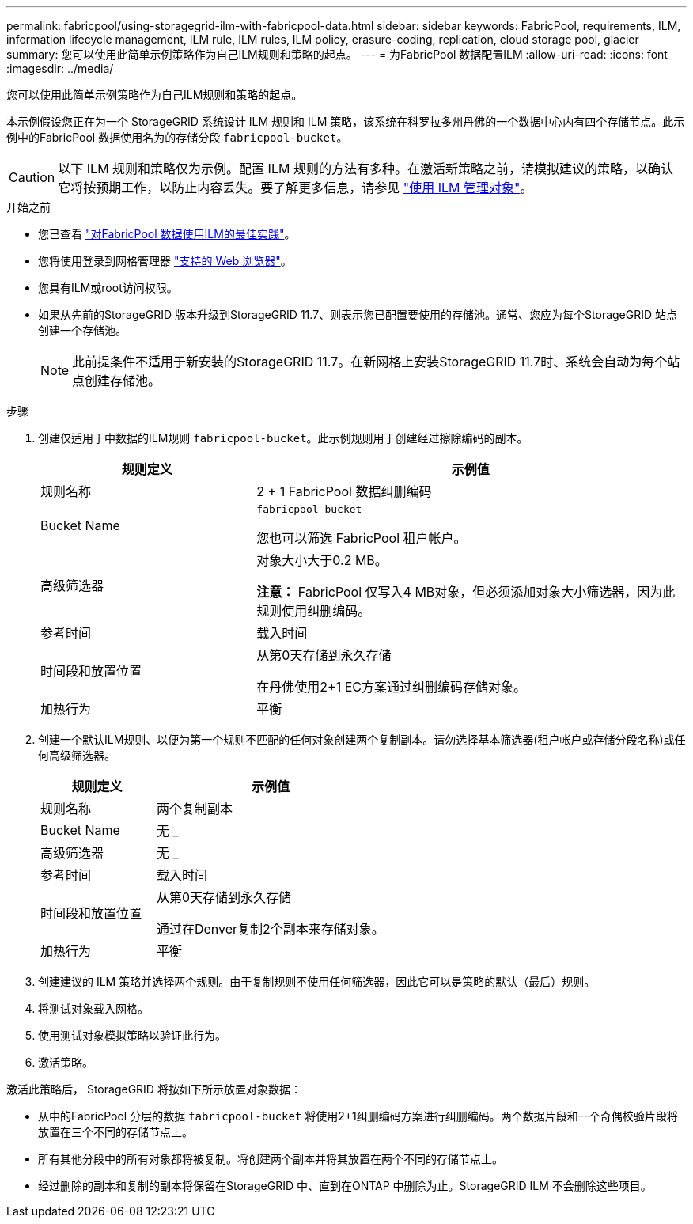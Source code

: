---
permalink: fabricpool/using-storagegrid-ilm-with-fabricpool-data.html 
sidebar: sidebar 
keywords: FabricPool, requirements, ILM, information lifecycle management, ILM rule, ILM rules, ILM policy, erasure-coding, replication, cloud storage pool, glacier 
summary: 您可以使用此简单示例策略作为自己ILM规则和策略的起点。 
---
= 为FabricPool 数据配置ILM
:allow-uri-read: 
:icons: font
:imagesdir: ../media/


[role="lead"]
您可以使用此简单示例策略作为自己ILM规则和策略的起点。

本示例假设您正在为一个 StorageGRID 系统设计 ILM 规则和 ILM 策略，该系统在科罗拉多州丹佛的一个数据中心内有四个存储节点。此示例中的FabricPool 数据使用名为的存储分段 `fabricpool-bucket`。


CAUTION: 以下 ILM 规则和策略仅为示例。配置 ILM 规则的方法有多种。在激活新策略之前，请模拟建议的策略，以确认它将按预期工作，以防止内容丢失。要了解更多信息，请参见 link:../ilm/index.html["使用 ILM 管理对象"]。

.开始之前
* 您已查看 link:best-practices-ilm.html["对FabricPool 数据使用ILM的最佳实践"]。
* 您将使用登录到网格管理器 link:../admin/web-browser-requirements.html["支持的 Web 浏览器"]。
* 您具有ILM或root访问权限。
* 如果从先前的StorageGRID 版本升级到StorageGRID 11.7、则表示您已配置要使用的存储池。通常、您应为每个StorageGRID 站点创建一个存储池。
+

NOTE: 此前提条件不适用于新安装的StorageGRID 11.7。在新网格上安装StorageGRID 11.7时、系统会自动为每个站点创建存储池。



.步骤
. 创建仅适用于中数据的ILM规则 `fabricpool-bucket`。此示例规则用于创建经过擦除编码的副本。
+
[cols="1a,2a"]
|===
| 规则定义 | 示例值 


 a| 
规则名称
 a| 
2 + 1 FabricPool 数据纠删编码



 a| 
Bucket Name
 a| 
`fabricpool-bucket`

您也可以筛选 FabricPool 租户帐户。



 a| 
高级筛选器
 a| 
对象大小大于0.2 MB。

*注意：* FabricPool 仅写入4 MB对象，但必须添加对象大小筛选器，因为此规则使用纠删编码。



 a| 
参考时间
 a| 
载入时间



 a| 
时间段和放置位置
 a| 
从第0天存储到永久存储

在丹佛使用2+1 EC方案通过纠删编码存储对象。



 a| 
加热行为
 a| 
平衡

|===
. 创建一个默认ILM规则、以便为第一个规则不匹配的任何对象创建两个复制副本。请勿选择基本筛选器(租户帐户或存储分段名称)或任何高级筛选器。
+
[cols="1a,2a"]
|===
| 规则定义 | 示例值 


 a| 
规则名称
 a| 
两个复制副本



 a| 
Bucket Name
 a| 
无 _



 a| 
高级筛选器
 a| 
无 _



 a| 
参考时间
 a| 
载入时间



 a| 
时间段和放置位置
 a| 
从第0天存储到永久存储

通过在Denver复制2个副本来存储对象。



 a| 
加热行为
 a| 
平衡

|===
. 创建建议的 ILM 策略并选择两个规则。由于复制规则不使用任何筛选器，因此它可以是策略的默认（最后）规则。
. 将测试对象载入网格。
. 使用测试对象模拟策略以验证此行为。
. 激活策略。


激活此策略后， StorageGRID 将按如下所示放置对象数据：

* 从中的FabricPool 分层的数据 `fabricpool-bucket` 将使用2+1纠删编码方案进行纠删编码。两个数据片段和一个奇偶校验片段将放置在三个不同的存储节点上。
* 所有其他分段中的所有对象都将被复制。将创建两个副本并将其放置在两个不同的存储节点上。
* 经过删除的副本和复制的副本将保留在StorageGRID 中、直到在ONTAP 中删除为止。StorageGRID ILM 不会删除这些项目。

